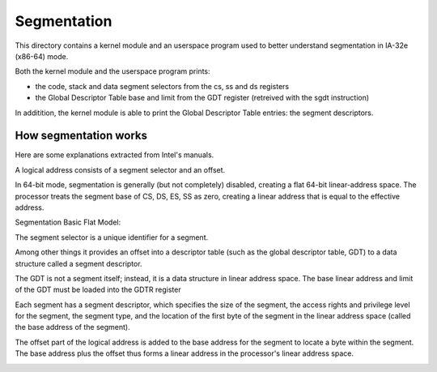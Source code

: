 Segmentation
============

This directory contains a kernel module and an userspace program used to
better understand segmentation in IA-32e (x86-64) mode.

Both the kernel module and the userspace program prints:

- the code, stack and data segment selectors from the cs, ss and ds registers
- the Global Descriptor Table base and limit from the GDT register
  (retreived with the sgdt instruction)

In additition, the kernel module is able to print the Global Descriptor Table
entries: the segment descriptors.

How segmentation works
----------------------

Here are some explanations extracted from Intel's manuals.

A logical address consists of a segment selector and an offset.

In 64-bit mode, segmentation is generally (but not completely) disabled,
creating a flat 64-bit linear-address space. The processor treats the segment
base of CS, DS, ES, SS as zero, creating a linear address that is equal to
the effective address.

Segmentation Basic Flat Model:

.. image:: img/flat_model.png

The segment selector is a unique identifier for a segment.

.. image:: img/segment_selector.png

Among other things it provides an offset into a descriptor table
(such as the global descriptor table, GDT) to a data structure called a
segment descriptor.

The GDT is not a segment itself; instead, it is a data structure in linear
address space. The base linear address and limit of the GDT must be loaded into
the GDTR register

.. image:: img/segment_descriptor_tables.png

Each segment has a segment descriptor, which specifies the size of the segment,
the access rights and privilege level for the segment, the segment type, and the
location of the first byte of the segment in the linear address space (called
the base address of the segment).

.. image:: img/segment_descriptor.png

The offset part of the logical address is added to the base address for the
segment to locate a byte within the segment. The base address plus the offset
thus forms a linear address in the processor's linear address space.

.. image:: img/logical_to_linear_address.png
